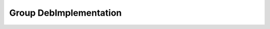 Group DebImplementation
=======================

.. doxygengroup:: DebImplementation
   :project: YAP
